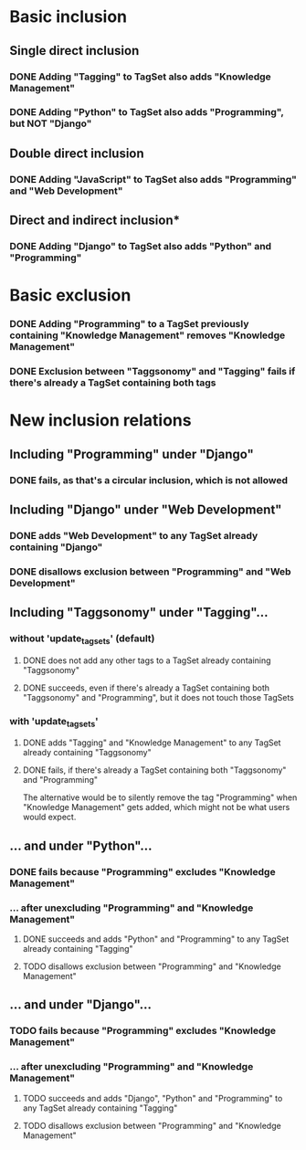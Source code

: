 * Basic inclusion
** Single direct inclusion
*** DONE Adding "Tagging" to TagSet also adds "Knowledge Management"
*** DONE Adding "Python" to TagSet also adds "Programming", but NOT "Django"
** Double direct inclusion
*** DONE Adding "JavaScript" to TagSet also adds "Programming" and "Web Development"
** Direct and indirect inclusion*
*** DONE Adding "Django" to TagSet also adds "Python" and "Programming"
* Basic exclusion
*** DONE Adding "Programming" to a TagSet previously containing "Knowledge Management" removes "Knowledge Management"
*** DONE Exclusion between "Taggsonomy" and "Tagging" fails if there's already a TagSet containing both tags
* New inclusion relations
** Including "Programming" under "Django"
*** DONE fails, as that's a circular inclusion, which is not allowed
** Including "Django" under "Web Development"
*** DONE adds "Web Development" to any TagSet already containing "Django"
*** DONE disallows exclusion between "Programming" and "Web Development"
** Including "Taggsonomy" under "Tagging"…
*** *without* 'update_tagsets' (default)
**** DONE does not add any other tags to a TagSet already containing "Taggsonomy"
**** DONE succeeds, even if there's already a TagSet containing both "Taggsonomy" and "Programming", but it does not touch those TagSets
*** *with* 'update_tagsets'
**** DONE adds "Tagging" and "Knowledge Management" to any TagSet already containing "Taggsonomy"
**** DONE fails, if there's already a TagSet containing both "Taggsonomy" and "Programming"
The alternative would be to silently remove the tag "Programming" when "Knowledge Management" gets added, which might not be what users would expect.
** … and under "Python"…
*** DONE fails because "Programming" excludes "Knowledge Management"
*** … *after* unexcluding "Programming" and "Knowledge Management"
**** DONE succeeds and adds "Python" and "Programming" to any TagSet already containing "Tagging"
**** TODO disallows exclusion between "Programming" and "Knowledge Management"
** … and under "Django"…
*** TODO fails because "Programming" excludes "Knowledge Management"
*** … *after* unexcluding "Programming" and "Knowledge Management"
**** TODO succeeds and adds "Django", "Python" and "Programming" to any TagSet already containing "Tagging"
**** TODO disallows exclusion between "Programming" and "Knowledge Management"
